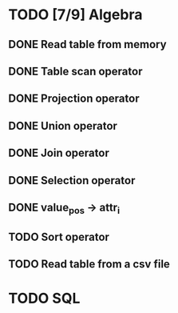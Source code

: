 * TODO [7/9] Algebra
** DONE Read table from memory
** DONE Table scan operator
** DONE Projection operator
** DONE Union operator
** DONE Join operator
** DONE Selection operator
** DONE value_pos -> attr_i
** TODO Sort operator
** TODO Read table from a csv file
* TODO SQL

